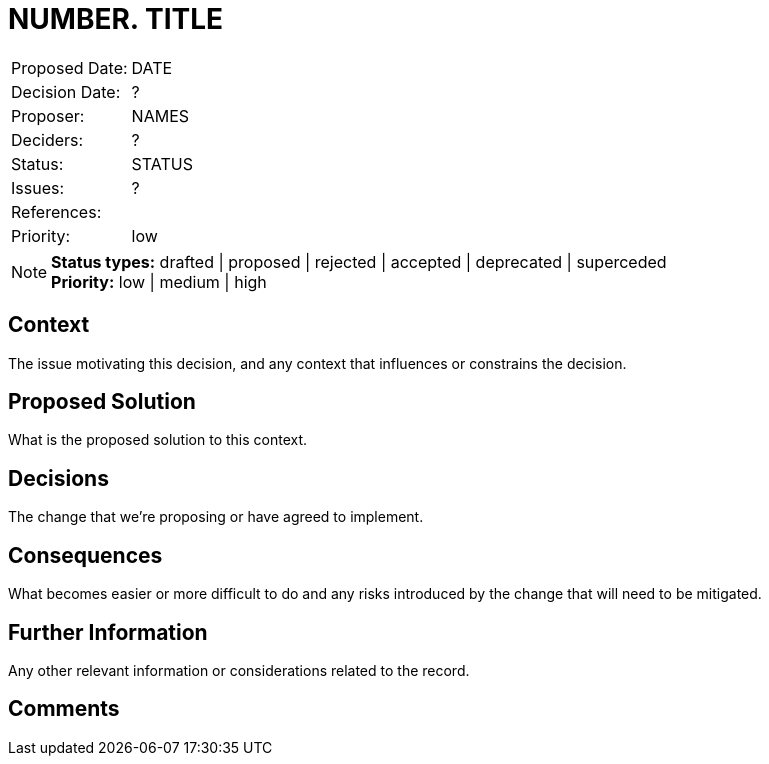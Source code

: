 = NUMBER. TITLE

|===
| Proposed Date: | DATE
| Decision Date: | ?
| Proposer:      | NAMES
| Deciders:      | ?
| Status:        | STATUS
| Issues:        | ?
| References:    |
| Priority:      | low
|===

NOTE: *Status types:* drafted | proposed | rejected | accepted | deprecated | superceded +
      *Priority:* low | medium | high

== Context

The issue motivating this decision, and any context that influences or constrains the decision.

== Proposed Solution

What is the proposed solution to this context.

== Decisions

The change that we're proposing or have agreed to implement.

== Consequences

What becomes easier or more difficult to do and any risks introduced by the change that will
need to be mitigated.

== Further Information

Any other relevant information or considerations related to the record.

== Comments
